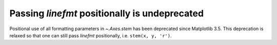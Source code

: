 Passing *linefmt* positionally is undeprecated
~~~~~~~~~~~~~~~~~~~~~~~~~~~~~~~~~~~~~~~~~~~~~~

Positional use of all formatting parameters in `~.Axes.stem` has been
deprecated since Matplotlib 3.5. This deprecation is relaxed so that one can
still pass *linefmt* positionally, i.e. ``stem(x, y, 'r')``.
